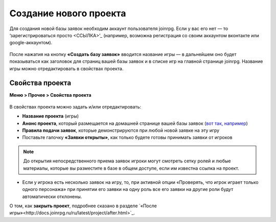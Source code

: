 Создание нового проекта 
====================
Для создания новой базы заявок необходим аккаунт пользователя joinrpg. Если у вас его нет — то ‘зарегистрироваться просто <ССЫЛКА>’_ (например, возможна регистрация со своим аккаунтом вконтакте или google-аккаунтом). 

.. figure:: create_new.png
       :scale: 100 %
       :align: center
       :alt: Создание проекта

После нажатия на кнопку **«Создать базу заявок»** вводится название игры — в дальнейшем оно будет показываться как заголовок для страниц вашей базы заявок и в списке игр на главной странице joinrpg. Название игры можно отредактировать в свойствах проекта.

Свойства проекта 
-------------------------
**Меню > Прочее > Свойства проекта** 

.. figure:: project_settings.png
       :scale: 100 %
       :align: center
       :alt: Свойства проекта

В свойствах проекта можно задать и/или отредактировать:

* **Название проекта** (игры)
* **Анонс проекта**, который размещается на домашней странице вашей базы заявок (`вот так, например <http://joinrpg.ru/1/home>`_)
* **Правила подачи заявок**, которые демонстрируются при любой новой заявке на эту игру
* Поставьте галочку **«Заявки открыты»**, как только будете готовы принимать заявки от игроков

.. note:: До открытия непосредственного приема заявок игроки могут смотреть сетку ролей и любые материалы, которые вы разместите в базе в общем доступе, если им известна ссылка на проект.

* Если у игрока есть несколько заявок на игру, то, при активной опции «Проверять, что игрок играет только одного персонажа» при принятии его заявки на одну роль все его заявки на другие роли будут автоматически отклонены. 

О том, как **закрыть проект**, подробнее сказано в разделе `«После игры»<http://docs.joinrpg.ru/ru/latest/project/after.html>`_.
